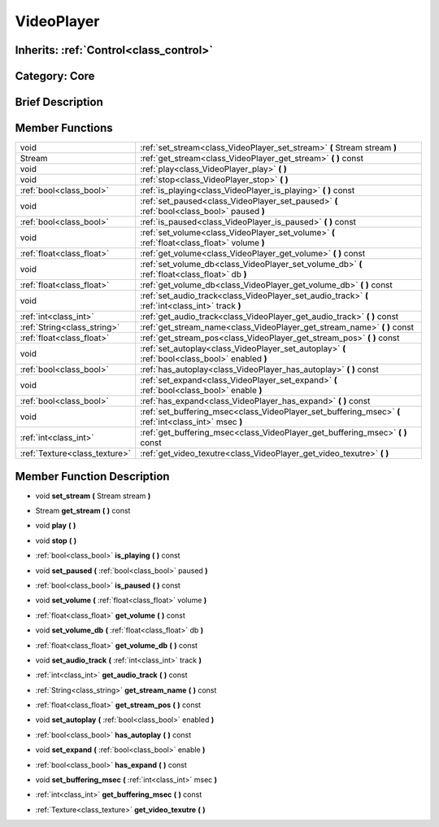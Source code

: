 .. _class_VideoPlayer:

VideoPlayer
===========

Inherits: :ref:`Control<class_control>`
---------------------------------------

Category: Core
--------------

Brief Description
-----------------



Member Functions
----------------

+--------------------------------+----------------------------------------------------------------------------------------------------------+
| void                           | :ref:`set_stream<class_VideoPlayer_set_stream>`  **(** Stream stream  **)**                              |
+--------------------------------+----------------------------------------------------------------------------------------------------------+
| Stream                         | :ref:`get_stream<class_VideoPlayer_get_stream>`  **(** **)** const                                       |
+--------------------------------+----------------------------------------------------------------------------------------------------------+
| void                           | :ref:`play<class_VideoPlayer_play>`  **(** **)**                                                         |
+--------------------------------+----------------------------------------------------------------------------------------------------------+
| void                           | :ref:`stop<class_VideoPlayer_stop>`  **(** **)**                                                         |
+--------------------------------+----------------------------------------------------------------------------------------------------------+
| :ref:`bool<class_bool>`        | :ref:`is_playing<class_VideoPlayer_is_playing>`  **(** **)** const                                       |
+--------------------------------+----------------------------------------------------------------------------------------------------------+
| void                           | :ref:`set_paused<class_VideoPlayer_set_paused>`  **(** :ref:`bool<class_bool>` paused  **)**             |
+--------------------------------+----------------------------------------------------------------------------------------------------------+
| :ref:`bool<class_bool>`        | :ref:`is_paused<class_VideoPlayer_is_paused>`  **(** **)** const                                         |
+--------------------------------+----------------------------------------------------------------------------------------------------------+
| void                           | :ref:`set_volume<class_VideoPlayer_set_volume>`  **(** :ref:`float<class_float>` volume  **)**           |
+--------------------------------+----------------------------------------------------------------------------------------------------------+
| :ref:`float<class_float>`      | :ref:`get_volume<class_VideoPlayer_get_volume>`  **(** **)** const                                       |
+--------------------------------+----------------------------------------------------------------------------------------------------------+
| void                           | :ref:`set_volume_db<class_VideoPlayer_set_volume_db>`  **(** :ref:`float<class_float>` db  **)**         |
+--------------------------------+----------------------------------------------------------------------------------------------------------+
| :ref:`float<class_float>`      | :ref:`get_volume_db<class_VideoPlayer_get_volume_db>`  **(** **)** const                                 |
+--------------------------------+----------------------------------------------------------------------------------------------------------+
| void                           | :ref:`set_audio_track<class_VideoPlayer_set_audio_track>`  **(** :ref:`int<class_int>` track  **)**      |
+--------------------------------+----------------------------------------------------------------------------------------------------------+
| :ref:`int<class_int>`          | :ref:`get_audio_track<class_VideoPlayer_get_audio_track>`  **(** **)** const                             |
+--------------------------------+----------------------------------------------------------------------------------------------------------+
| :ref:`String<class_string>`    | :ref:`get_stream_name<class_VideoPlayer_get_stream_name>`  **(** **)** const                             |
+--------------------------------+----------------------------------------------------------------------------------------------------------+
| :ref:`float<class_float>`      | :ref:`get_stream_pos<class_VideoPlayer_get_stream_pos>`  **(** **)** const                               |
+--------------------------------+----------------------------------------------------------------------------------------------------------+
| void                           | :ref:`set_autoplay<class_VideoPlayer_set_autoplay>`  **(** :ref:`bool<class_bool>` enabled  **)**        |
+--------------------------------+----------------------------------------------------------------------------------------------------------+
| :ref:`bool<class_bool>`        | :ref:`has_autoplay<class_VideoPlayer_has_autoplay>`  **(** **)** const                                   |
+--------------------------------+----------------------------------------------------------------------------------------------------------+
| void                           | :ref:`set_expand<class_VideoPlayer_set_expand>`  **(** :ref:`bool<class_bool>` enable  **)**             |
+--------------------------------+----------------------------------------------------------------------------------------------------------+
| :ref:`bool<class_bool>`        | :ref:`has_expand<class_VideoPlayer_has_expand>`  **(** **)** const                                       |
+--------------------------------+----------------------------------------------------------------------------------------------------------+
| void                           | :ref:`set_buffering_msec<class_VideoPlayer_set_buffering_msec>`  **(** :ref:`int<class_int>` msec  **)** |
+--------------------------------+----------------------------------------------------------------------------------------------------------+
| :ref:`int<class_int>`          | :ref:`get_buffering_msec<class_VideoPlayer_get_buffering_msec>`  **(** **)** const                       |
+--------------------------------+----------------------------------------------------------------------------------------------------------+
| :ref:`Texture<class_texture>`  | :ref:`get_video_texutre<class_VideoPlayer_get_video_texutre>`  **(** **)**                               |
+--------------------------------+----------------------------------------------------------------------------------------------------------+

Member Function Description
---------------------------

.. _class_VideoPlayer_set_stream:

- void  **set_stream**  **(** Stream stream  **)**

.. _class_VideoPlayer_get_stream:

- Stream  **get_stream**  **(** **)** const

.. _class_VideoPlayer_play:

- void  **play**  **(** **)**

.. _class_VideoPlayer_stop:

- void  **stop**  **(** **)**

.. _class_VideoPlayer_is_playing:

- :ref:`bool<class_bool>`  **is_playing**  **(** **)** const

.. _class_VideoPlayer_set_paused:

- void  **set_paused**  **(** :ref:`bool<class_bool>` paused  **)**

.. _class_VideoPlayer_is_paused:

- :ref:`bool<class_bool>`  **is_paused**  **(** **)** const

.. _class_VideoPlayer_set_volume:

- void  **set_volume**  **(** :ref:`float<class_float>` volume  **)**

.. _class_VideoPlayer_get_volume:

- :ref:`float<class_float>`  **get_volume**  **(** **)** const

.. _class_VideoPlayer_set_volume_db:

- void  **set_volume_db**  **(** :ref:`float<class_float>` db  **)**

.. _class_VideoPlayer_get_volume_db:

- :ref:`float<class_float>`  **get_volume_db**  **(** **)** const

.. _class_VideoPlayer_set_audio_track:

- void  **set_audio_track**  **(** :ref:`int<class_int>` track  **)**

.. _class_VideoPlayer_get_audio_track:

- :ref:`int<class_int>`  **get_audio_track**  **(** **)** const

.. _class_VideoPlayer_get_stream_name:

- :ref:`String<class_string>`  **get_stream_name**  **(** **)** const

.. _class_VideoPlayer_get_stream_pos:

- :ref:`float<class_float>`  **get_stream_pos**  **(** **)** const

.. _class_VideoPlayer_set_autoplay:

- void  **set_autoplay**  **(** :ref:`bool<class_bool>` enabled  **)**

.. _class_VideoPlayer_has_autoplay:

- :ref:`bool<class_bool>`  **has_autoplay**  **(** **)** const

.. _class_VideoPlayer_set_expand:

- void  **set_expand**  **(** :ref:`bool<class_bool>` enable  **)**

.. _class_VideoPlayer_has_expand:

- :ref:`bool<class_bool>`  **has_expand**  **(** **)** const

.. _class_VideoPlayer_set_buffering_msec:

- void  **set_buffering_msec**  **(** :ref:`int<class_int>` msec  **)**

.. _class_VideoPlayer_get_buffering_msec:

- :ref:`int<class_int>`  **get_buffering_msec**  **(** **)** const

.. _class_VideoPlayer_get_video_texutre:

- :ref:`Texture<class_texture>`  **get_video_texutre**  **(** **)**



